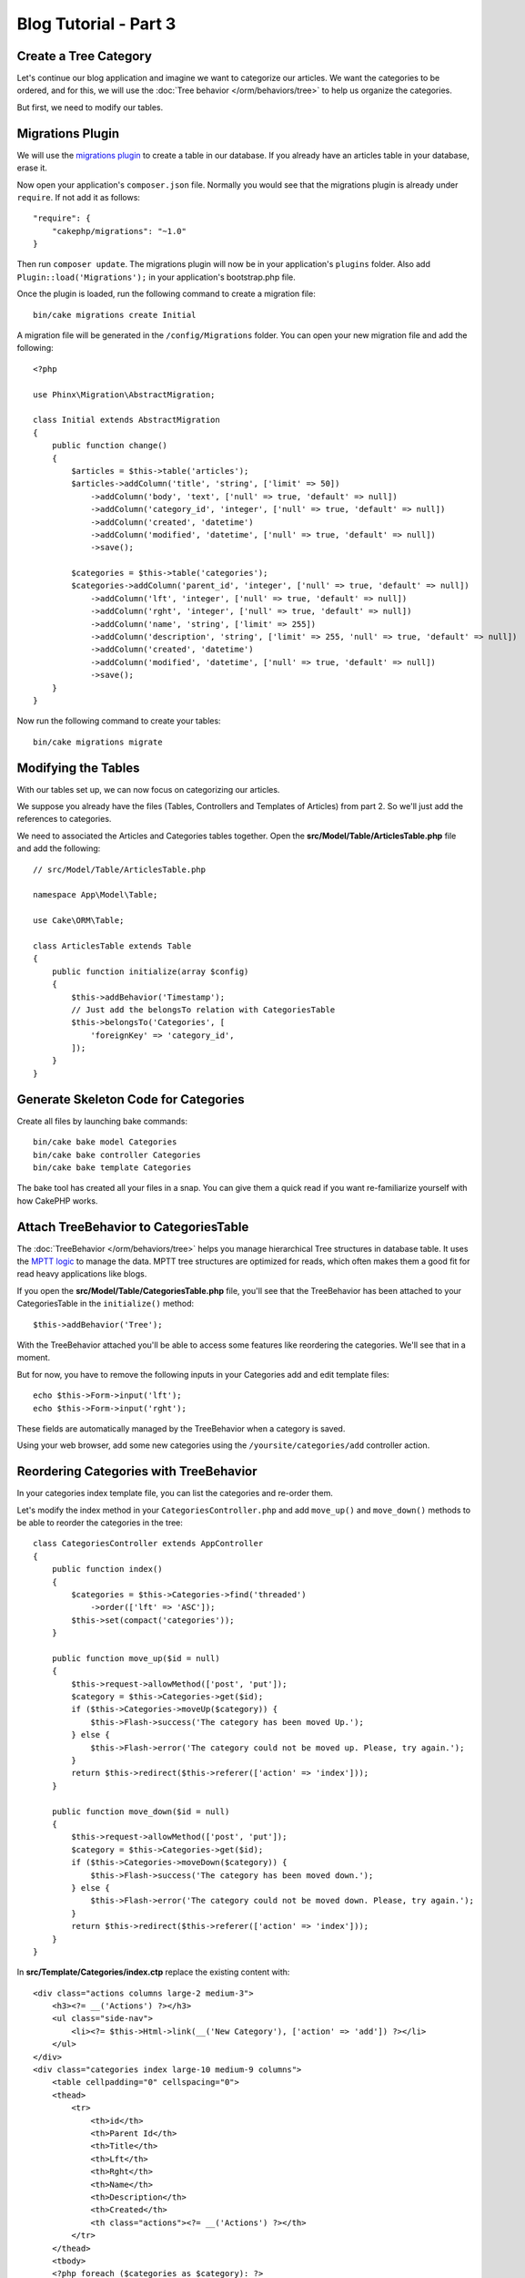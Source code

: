 Blog Tutorial - Part 3
######################

Create a Tree Category
======================

Let's continue our blog application and imagine we want to categorize our
articles. We want the categories to be ordered, and for this, we will use the
:doc:`Tree behavior </orm/behaviors/tree>` to help us organize the
categories.

But first, we need to modify our tables.

Migrations Plugin
=================

We will use the `migrations plugin <https://github.com/cakephp/migrations>`_ to
create a table in our database. If you already have an articles table in your
database, erase it.

Now open your application's ``composer.json`` file. Normally you would see that
the migrations plugin is already under ``require``. If not add it as follows::

    "require": {
        "cakephp/migrations": "~1.0"
    }

Then run ``composer update``. The migrations plugin will now be in your
application's ``plugins`` folder. Also add ``Plugin::load('Migrations');`` in
your application's bootstrap.php file.

Once the plugin is loaded, run the following command to create a migration file::

    bin/cake migrations create Initial

A migration file will be generated in the ``/config/Migrations`` folder. You can
open your new migration file and add the following::

    <?php

    use Phinx\Migration\AbstractMigration;

    class Initial extends AbstractMigration
    {
        public function change()
        {
            $articles = $this->table('articles');
            $articles->addColumn('title', 'string', ['limit' => 50])
                ->addColumn('body', 'text', ['null' => true, 'default' => null])
                ->addColumn('category_id', 'integer', ['null' => true, 'default' => null])
                ->addColumn('created', 'datetime')
                ->addColumn('modified', 'datetime', ['null' => true, 'default' => null])
                ->save();

            $categories = $this->table('categories');
            $categories->addColumn('parent_id', 'integer', ['null' => true, 'default' => null])
                ->addColumn('lft', 'integer', ['null' => true, 'default' => null])
                ->addColumn('rght', 'integer', ['null' => true, 'default' => null])
                ->addColumn('name', 'string', ['limit' => 255])
                ->addColumn('description', 'string', ['limit' => 255, 'null' => true, 'default' => null])
                ->addColumn('created', 'datetime')
                ->addColumn('modified', 'datetime', ['null' => true, 'default' => null])
                ->save();
        }
    }

Now run the following command to create your tables::

    bin/cake migrations migrate


Modifying the Tables
====================

With our tables set up, we can now focus on categorizing our articles.

We suppose you already have the files (Tables, Controllers and Templates of
Articles) from part 2. So we'll just add the references to categories.

We need to associated the Articles and Categories tables together. Open
the **src/Model/Table/ArticlesTable.php** file and add the following::

    // src/Model/Table/ArticlesTable.php

    namespace App\Model\Table;

    use Cake\ORM\Table;

    class ArticlesTable extends Table
    {
        public function initialize(array $config)
        {
            $this->addBehavior('Timestamp');
            // Just add the belongsTo relation with CategoriesTable
            $this->belongsTo('Categories', [
                'foreignKey' => 'category_id',
            ]);
        }
    }

Generate Skeleton Code for Categories
=====================================

Create all files by launching bake commands::

    bin/cake bake model Categories
    bin/cake bake controller Categories
    bin/cake bake template Categories

The bake tool has created all your files in a snap. You can give them a quick
read if you want re-familiarize yourself with how CakePHP works.

Attach TreeBehavior to CategoriesTable
======================================

The :doc:`TreeBehavior </orm/behaviors/tree>` helps you manage hierarchical Tree
structures in database table. It uses the `MPTT logic
<http://www.sitepoint.com/hierarchical-data-database-2/>`_ to manage the data.
MPTT tree structures are optimized for reads, which often makes them a good fit
for read heavy applications like blogs.

If you open the **src/Model/Table/CategoriesTable.php** file, you'll see
that the TreeBehavior has been attached to your CategoriesTable in the
``initialize()`` method::

    $this->addBehavior('Tree');

With the TreeBehavior attached you'll be able to access some features like
reordering the categories.  We'll see that in a moment.

But for now, you have to remove the following inputs in your Categories add and
edit template files::

    echo $this->Form->input('lft');
    echo $this->Form->input('rght');

These fields are automatically managed by the TreeBehavior when
a category is saved.

Using your web browser, add some new categories using the
``/yoursite/categories/add`` controller action.

Reordering Categories with TreeBehavior
========================================

In your categories index template file, you can list the categories and re-order
them.

Let's modify the index method in your ``CategoriesController.php`` and add
``move_up()`` and ``move_down()`` methods to be able to reorder the categories in
the tree::

    class CategoriesController extends AppController
    {
        public function index()
        {
            $categories = $this->Categories->find('threaded')
                ->order(['lft' => 'ASC']);
            $this->set(compact('categories'));
        }

        public function move_up($id = null)
        {
            $this->request->allowMethod(['post', 'put']);
            $category = $this->Categories->get($id);
            if ($this->Categories->moveUp($category)) {
                $this->Flash->success('The category has been moved Up.');
            } else {
                $this->Flash->error('The category could not be moved up. Please, try again.');
            }
            return $this->redirect($this->referer(['action' => 'index']));
        }

        public function move_down($id = null)
        {
            $this->request->allowMethod(['post', 'put']);
            $category = $this->Categories->get($id);
            if ($this->Categories->moveDown($category)) {
                $this->Flash->success('The category has been moved down.');
            } else {
                $this->Flash->error('The category could not be moved down. Please, try again.');
            }
            return $this->redirect($this->referer(['action' => 'index']));
        }
    }

In **src/Template/Categories/index.ctp** replace the existing content with::

    <div class="actions columns large-2 medium-3">
        <h3><?= __('Actions') ?></h3>
        <ul class="side-nav">
            <li><?= $this->Html->link(__('New Category'), ['action' => 'add']) ?></li>
        </ul>
    </div>
    <div class="categories index large-10 medium-9 columns">
        <table cellpadding="0" cellspacing="0">
        <thead>
            <tr>
                <th>id</th>
                <th>Parent Id</th>
                <th>Title</th>
                <th>Lft</th>
                <th>Rght</th>
                <th>Name</th>
                <th>Description</th>
                <th>Created</th>
                <th class="actions"><?= __('Actions') ?></th>
            </tr>
        </thead>
        <tbody>
        <?php foreach ($categories as $category): ?>
            <tr>
                <td><?= $this->Number->format($category->id) ?></td>
                <td><?= $this->Number->format($category->parent_id) ?></td>
                <td><?= $this->Number->format($category->lft) ?></td>
                <td><?= $this->Number->format($category->rght) ?></td>
                <td><?= h($category->name) ?></td>
                <td><?= h($category->description) ?></td>
                <td><?= h($category->created) ?></td>
                <td class="actions">
                    <?= $this->Html->link(__('View'), ['action' => 'view', $category->id]) ?>
                    <?= $this->Html->link(__('Edit'), ['action' => 'edit', $category->id]) ?>
                    <?= $this->Form->postLink(__('Delete'), ['action' => 'delete', $category->id], ['confirm' => __('Are you sure you want to delete # {0}?', $category->id)]) ?>
                    <?= $this->Form->postLink(__('Move down'), ['action' => 'move_down', $category->id], ['confirm' => __('Are you sure you want to move down # {0}?', $category->id)]) ?>
                    <?= $this->Form->postLink(__('Move up'), ['action' => 'move_up', $category->id], ['confirm' => __('Are you sure you want to move up # {0}?', $category->id)]) ?>
                </td>
            </tr>
        <?php endforeach; ?>
        </tbody>
        </table>
    </div>


Modifying the ArticlesController
================================

In our ``ArticlesController``, we'll get the list of all the categories.
This will allow us to choose a category for an Article when creating or editing
it::

    // src/Controller/ArticlesController.php

    namespace App\Controller;

    use Cake\Network\Exception\NotFoundException;

    class ArticlesController extends AppController
    {

        // ...

        public function add()
        {
            $article = $this->Articles->newEntity();
            if ($this->request->is('post')) {
                $article = $this->Articles->patchEntity($article, $this->request->data);
                if ($this->Articles->save($article)) {
                    $this->Flash->success(__('Your article has been saved.'));
                    return $this->redirect(['action' => 'index']);
                }
                $this->Flash->error(__('Unable to add your article.'));
            }
            $this->set('article', $article);

            // Just added the categories list to be able to choose
            // one category for an article
            $categories = $this->Articles->Categories->find('treeList');
            $this->set(compact('categories'));
        }
    }


Modifying the Articles Templates
================================

The article add file should look something like this:

.. code-block:: php

    <!-- File: src/Template/Articles/add.ctp -->

    <h1>Add Article</h1>
    <?php
    echo $this->Form->create($article);
    // just added the categories input
    echo $this->Form->input('categories');
    echo $this->Form->input('title');
    echo $this->Form->input('body', ['rows' => '3']);
    echo $this->Form->button(__('Save Article'));
    echo $this->Form->end();

When you go to the address `/yoursite/articles/add` you should see a list
of categories to choose.

.. meta::
    :title lang=en: Blog Tutorial Migrations and Tree
    :keywords lang=en: doc models,migrations,tree,controller actions,model article,php class,model class,model object,business logic,database table,naming convention,bread and butter,callbacks,prefixes,nutshell,interaction,array,cakephp,interface,applications,delete
